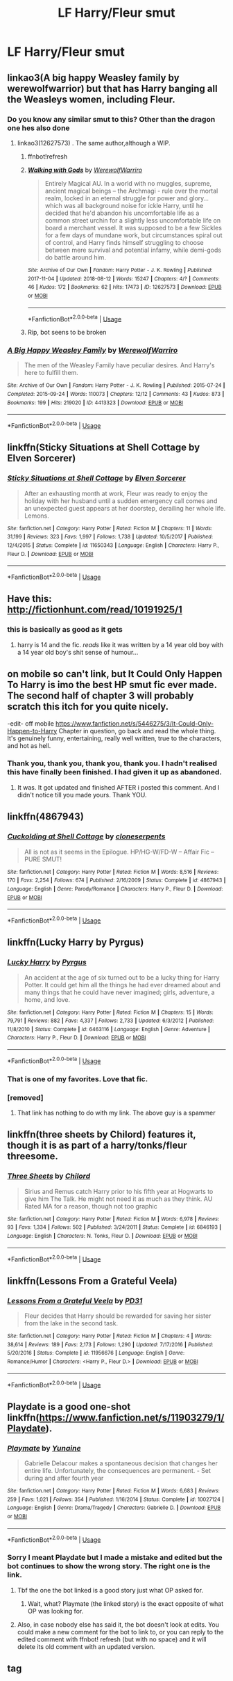 #+TITLE: LF Harry/Fleur smut

* LF Harry/Fleur smut
:PROPERTIES:
:Author: IronVenerance
:Score: 64
:DateUnix: 1534102978.0
:DateShort: 2018-Aug-13
:FlairText: Request
:END:

** linkao3(A big happy Weasley family by werewolfwarrior) but that has Harry banging all the Weasleys women, including Fleur.
:PROPERTIES:
:Author: Freshenstein
:Score: 16
:DateUnix: 1534113970.0
:DateShort: 2018-Aug-13
:END:

*** Do you know any similar smut to this? Other than the dragon one hes also done
:PROPERTIES:
:Author: Griffithdidwrong
:Score: 8
:DateUnix: 1534138526.0
:DateShort: 2018-Aug-13
:END:

**** linkao3(12627573) . The same author,although a WIP.
:PROPERTIES:
:Author: MAA_KI_CHUDIYA
:Score: 2
:DateUnix: 1534339264.0
:DateShort: 2018-Aug-15
:END:

***** ffnbot!refresh
:PROPERTIES:
:Author: MAA_KI_CHUDIYA
:Score: 2
:DateUnix: 1534495415.0
:DateShort: 2018-Aug-17
:END:


***** [[https://archiveofourown.org/works/12627573][*/Walking with Gods/*]] by [[https://www.archiveofourown.org/users/WerewolfWarriro/pseuds/WerewolfWarriro][/WerewolfWarriro/]]

#+begin_quote
  Entirely Magical AU. In a world with no muggles, supreme, ancient magical beings -- the Archmagi - rule over the mortal realm, locked in an eternal struggle for power and glory... which was all background noise for ickle Harry, until he decided that he'd abandon his uncomfortable life as a common street urchin for a slightly less uncomfortable life on board a merchant vessel. It was supposed to be a few Sickles for a few days of mundane work, but circumstances spiral out of control, and Harry finds himself struggling to choose between mere survival and potential infamy, while demi-gods do battle around him.
#+end_quote

^{/Site/:} ^{Archive} ^{of} ^{Our} ^{Own} ^{*|*} ^{/Fandom/:} ^{Harry} ^{Potter} ^{-} ^{J.} ^{K.} ^{Rowling} ^{*|*} ^{/Published/:} ^{2017-11-04} ^{*|*} ^{/Updated/:} ^{2018-08-12} ^{*|*} ^{/Words/:} ^{15247} ^{*|*} ^{/Chapters/:} ^{4/?} ^{*|*} ^{/Comments/:} ^{46} ^{*|*} ^{/Kudos/:} ^{172} ^{*|*} ^{/Bookmarks/:} ^{62} ^{*|*} ^{/Hits/:} ^{17473} ^{*|*} ^{/ID/:} ^{12627573} ^{*|*} ^{/Download/:} ^{[[https://archiveofourown.org/downloads/We/WerewolfWarriro/12627573/Walking%20with%20Gods.epub?updated_at=1534082293][EPUB]]} ^{or} ^{[[https://archiveofourown.org/downloads/We/WerewolfWarriro/12627573/Walking%20with%20Gods.mobi?updated_at=1534082293][MOBI]]}

--------------

*FanfictionBot*^{2.0.0-beta} | [[https://github.com/tusing/reddit-ffn-bot/wiki/Usage][Usage]]
:PROPERTIES:
:Author: FanfictionBot
:Score: 2
:DateUnix: 1534495440.0
:DateShort: 2018-Aug-17
:END:


***** Rip, bot seens to be broken
:PROPERTIES:
:Author: Griffithdidwrong
:Score: 1
:DateUnix: 1534415111.0
:DateShort: 2018-Aug-16
:END:


*** [[https://archiveofourown.org/works/4413323][*/A Big Happy Weasley Family/*]] by [[https://www.archiveofourown.org/users/WerewolfWarriro/pseuds/WerewolfWarriro][/WerewolfWarriro/]]

#+begin_quote
  The men of the Weasley Family have peculiar desires. And Harry's here to fulfill them.
#+end_quote

^{/Site/:} ^{Archive} ^{of} ^{Our} ^{Own} ^{*|*} ^{/Fandom/:} ^{Harry} ^{Potter} ^{-} ^{J.} ^{K.} ^{Rowling} ^{*|*} ^{/Published/:} ^{2015-07-24} ^{*|*} ^{/Completed/:} ^{2015-09-24} ^{*|*} ^{/Words/:} ^{110073} ^{*|*} ^{/Chapters/:} ^{12/12} ^{*|*} ^{/Comments/:} ^{43} ^{*|*} ^{/Kudos/:} ^{873} ^{*|*} ^{/Bookmarks/:} ^{199} ^{*|*} ^{/Hits/:} ^{219020} ^{*|*} ^{/ID/:} ^{4413323} ^{*|*} ^{/Download/:} ^{[[https://archiveofourown.org/downloads/We/WerewolfWarriro/4413323/A%20Big%20Happy%20Weasley%20Family.epub?updated_at=1443125110][EPUB]]} ^{or} ^{[[https://archiveofourown.org/downloads/We/WerewolfWarriro/4413323/A%20Big%20Happy%20Weasley%20Family.mobi?updated_at=1443125110][MOBI]]}

--------------

*FanfictionBot*^{2.0.0-beta} | [[https://github.com/tusing/reddit-ffn-bot/wiki/Usage][Usage]]
:PROPERTIES:
:Author: FanfictionBot
:Score: 3
:DateUnix: 1534113988.0
:DateShort: 2018-Aug-13
:END:


** linkffn(Sticky Situations at Shell Cottage by Elven Sorcerer)
:PROPERTIES:
:Author: NightlyShark
:Score: 10
:DateUnix: 1534111186.0
:DateShort: 2018-Aug-13
:END:

*** [[https://www.fanfiction.net/s/11650343/1/][*/Sticky Situations at Shell Cottage/*]] by [[https://www.fanfiction.net/u/5698015/Elven-Sorcerer][/Elven Sorcerer/]]

#+begin_quote
  After an exhausting month at work, Fleur was ready to enjoy the holiday with her husband until a sudden emergency call comes and an unexpected guest appears at her doorstep, derailing her whole life. Lemons.
#+end_quote

^{/Site/:} ^{fanfiction.net} ^{*|*} ^{/Category/:} ^{Harry} ^{Potter} ^{*|*} ^{/Rated/:} ^{Fiction} ^{M} ^{*|*} ^{/Chapters/:} ^{11} ^{*|*} ^{/Words/:} ^{31,199} ^{*|*} ^{/Reviews/:} ^{323} ^{*|*} ^{/Favs/:} ^{1,997} ^{*|*} ^{/Follows/:} ^{1,738} ^{*|*} ^{/Updated/:} ^{10/5/2017} ^{*|*} ^{/Published/:} ^{12/4/2015} ^{*|*} ^{/Status/:} ^{Complete} ^{*|*} ^{/id/:} ^{11650343} ^{*|*} ^{/Language/:} ^{English} ^{*|*} ^{/Characters/:} ^{Harry} ^{P.,} ^{Fleur} ^{D.} ^{*|*} ^{/Download/:} ^{[[http://www.ff2ebook.com/old/ffn-bot/index.php?id=11650343&source=ff&filetype=epub][EPUB]]} ^{or} ^{[[http://www.ff2ebook.com/old/ffn-bot/index.php?id=11650343&source=ff&filetype=mobi][MOBI]]}

--------------

*FanfictionBot*^{2.0.0-beta} | [[https://github.com/tusing/reddit-ffn-bot/wiki/Usage][Usage]]
:PROPERTIES:
:Author: FanfictionBot
:Score: 4
:DateUnix: 1534111220.0
:DateShort: 2018-Aug-13
:END:


** Have this: [[http://fictionhunt.com/read/10191925/1]]
:PROPERTIES:
:Author: Aet2991
:Score: 16
:DateUnix: 1534105459.0
:DateShort: 2018-Aug-13
:END:

*** this is basically as good as it gets
:PROPERTIES:
:Author: TurtlePig
:Score: 7
:DateUnix: 1534106073.0
:DateShort: 2018-Aug-13
:END:

**** harry is 14 and the fic. /reads/ like it was written by a 14 year old boy with a 14 year old boy's shit sense of humour...
:PROPERTIES:
:Author: tomgoes
:Score: 1
:DateUnix: 1534169425.0
:DateShort: 2018-Aug-13
:END:


** on mobile so can't link, but It Could Only Happen To Harry is imo the best HP smut fic ever made. The second half of chapter 3 will probably scratch this itch for you quite nicely.

-edit- off mobile [[https://www.fanfiction.net/s/5446275/3/It-Could-Only-Happen-to-Harry]] Chapter in question, go back and read the whole thing. It's genuinely funny, entertaining, really well written, true to the characters, and hot as hell.
:PROPERTIES:
:Author: pm-me-your-face-girl
:Score: 13
:DateUnix: 1534107397.0
:DateShort: 2018-Aug-13
:END:

*** Thank you, thank you, thank you, thank you. I hadn't realised this have finally been finished. I had given it up as abandoned.
:PROPERTIES:
:Author: dmf81
:Score: 1
:DateUnix: 1537941500.0
:DateShort: 2018-Sep-26
:END:

**** It was. It got updated and finished AFTER i posted this comment. And I didn't notice till you made yours. Thank YOU.
:PROPERTIES:
:Author: pm-me-your-face-girl
:Score: 2
:DateUnix: 1537965233.0
:DateShort: 2018-Sep-26
:END:


** linkffn(4867943)
:PROPERTIES:
:Author: avittamboy
:Score: 4
:DateUnix: 1534145112.0
:DateShort: 2018-Aug-13
:END:

*** [[https://www.fanfiction.net/s/4867943/1/][*/Cuckolding at Shell Cottage/*]] by [[https://www.fanfiction.net/u/881050/cloneserpents][/cloneserpents/]]

#+begin_quote
  All is not as it seems in the Epilogue. HP/HG-W/FD-W -- Affair Fic -- PURE SMUT!
#+end_quote

^{/Site/:} ^{fanfiction.net} ^{*|*} ^{/Category/:} ^{Harry} ^{Potter} ^{*|*} ^{/Rated/:} ^{Fiction} ^{M} ^{*|*} ^{/Words/:} ^{8,516} ^{*|*} ^{/Reviews/:} ^{170} ^{*|*} ^{/Favs/:} ^{2,254} ^{*|*} ^{/Follows/:} ^{674} ^{*|*} ^{/Published/:} ^{2/16/2009} ^{*|*} ^{/Status/:} ^{Complete} ^{*|*} ^{/id/:} ^{4867943} ^{*|*} ^{/Language/:} ^{English} ^{*|*} ^{/Genre/:} ^{Parody/Romance} ^{*|*} ^{/Characters/:} ^{Harry} ^{P.,} ^{Fleur} ^{D.} ^{*|*} ^{/Download/:} ^{[[http://www.ff2ebook.com/old/ffn-bot/index.php?id=4867943&source=ff&filetype=epub][EPUB]]} ^{or} ^{[[http://www.ff2ebook.com/old/ffn-bot/index.php?id=4867943&source=ff&filetype=mobi][MOBI]]}

--------------

*FanfictionBot*^{2.0.0-beta} | [[https://github.com/tusing/reddit-ffn-bot/wiki/Usage][Usage]]
:PROPERTIES:
:Author: FanfictionBot
:Score: 2
:DateUnix: 1534145123.0
:DateShort: 2018-Aug-13
:END:


** linkffn(Lucky Harry by Pyrgus)
:PROPERTIES:
:Author: Freshenstein
:Score: 7
:DateUnix: 1534109688.0
:DateShort: 2018-Aug-13
:END:

*** [[https://www.fanfiction.net/s/6463116/1/][*/Lucky Harry/*]] by [[https://www.fanfiction.net/u/1817780/Pyrgus][/Pyrgus/]]

#+begin_quote
  An accident at the age of six turned out to be a lucky thing for Harry Potter. It could get him all the things he had ever dreamed about and many things that he could have never imagined; girls, adventure, a home, and love.
#+end_quote

^{/Site/:} ^{fanfiction.net} ^{*|*} ^{/Category/:} ^{Harry} ^{Potter} ^{*|*} ^{/Rated/:} ^{Fiction} ^{M} ^{*|*} ^{/Chapters/:} ^{15} ^{*|*} ^{/Words/:} ^{79,791} ^{*|*} ^{/Reviews/:} ^{882} ^{*|*} ^{/Favs/:} ^{4,337} ^{*|*} ^{/Follows/:} ^{2,733} ^{*|*} ^{/Updated/:} ^{6/3/2012} ^{*|*} ^{/Published/:} ^{11/8/2010} ^{*|*} ^{/Status/:} ^{Complete} ^{*|*} ^{/id/:} ^{6463116} ^{*|*} ^{/Language/:} ^{English} ^{*|*} ^{/Genre/:} ^{Adventure} ^{*|*} ^{/Characters/:} ^{Harry} ^{P.,} ^{Fleur} ^{D.} ^{*|*} ^{/Download/:} ^{[[http://www.ff2ebook.com/old/ffn-bot/index.php?id=6463116&source=ff&filetype=epub][EPUB]]} ^{or} ^{[[http://www.ff2ebook.com/old/ffn-bot/index.php?id=6463116&source=ff&filetype=mobi][MOBI]]}

--------------

*FanfictionBot*^{2.0.0-beta} | [[https://github.com/tusing/reddit-ffn-bot/wiki/Usage][Usage]]
:PROPERTIES:
:Author: FanfictionBot
:Score: 3
:DateUnix: 1534109704.0
:DateShort: 2018-Aug-13
:END:


*** That is one of my favorites. Love that fic.
:PROPERTIES:
:Author: drmdub
:Score: 2
:DateUnix: 1534116710.0
:DateShort: 2018-Aug-13
:END:


*** [removed]
:PROPERTIES:
:Score: -40
:DateUnix: 1534109744.0
:DateShort: 2018-Aug-13
:END:

**** That link has nothing to do with my link. The above guy is a spammer
:PROPERTIES:
:Author: Freshenstein
:Score: 17
:DateUnix: 1534111182.0
:DateShort: 2018-Aug-13
:END:


** linkffn(three sheets by Chilord) features it, though it is as part of a harry/tonks/fleur threesome.
:PROPERTIES:
:Author: Ignisami
:Score: 3
:DateUnix: 1534106994.0
:DateShort: 2018-Aug-13
:END:

*** [[https://www.fanfiction.net/s/6846193/1/][*/Three Sheets/*]] by [[https://www.fanfiction.net/u/67673/Chilord][/Chilord/]]

#+begin_quote
  Sirius and Remus catch Harry prior to his fifth year at Hogwarts to give him The Talk. He might not need it as much as they think. AU Rated MA for a reason, though not too graphic
#+end_quote

^{/Site/:} ^{fanfiction.net} ^{*|*} ^{/Category/:} ^{Harry} ^{Potter} ^{*|*} ^{/Rated/:} ^{Fiction} ^{M} ^{*|*} ^{/Words/:} ^{6,978} ^{*|*} ^{/Reviews/:} ^{93} ^{*|*} ^{/Favs/:} ^{1,334} ^{*|*} ^{/Follows/:} ^{502} ^{*|*} ^{/Published/:} ^{3/24/2011} ^{*|*} ^{/Status/:} ^{Complete} ^{*|*} ^{/id/:} ^{6846193} ^{*|*} ^{/Language/:} ^{English} ^{*|*} ^{/Characters/:} ^{N.} ^{Tonks,} ^{Fleur} ^{D.} ^{*|*} ^{/Download/:} ^{[[http://www.ff2ebook.com/old/ffn-bot/index.php?id=6846193&source=ff&filetype=epub][EPUB]]} ^{or} ^{[[http://www.ff2ebook.com/old/ffn-bot/index.php?id=6846193&source=ff&filetype=mobi][MOBI]]}

--------------

*FanfictionBot*^{2.0.0-beta} | [[https://github.com/tusing/reddit-ffn-bot/wiki/Usage][Usage]]
:PROPERTIES:
:Author: FanfictionBot
:Score: 3
:DateUnix: 1534107011.0
:DateShort: 2018-Aug-13
:END:


** linkffn(Lessons From a Grateful Veela)
:PROPERTIES:
:Author: Triflez
:Score: 2
:DateUnix: 1534157341.0
:DateShort: 2018-Aug-13
:END:

*** [[https://www.fanfiction.net/s/11956676/1/][*/Lessons From a Grateful Veela/*]] by [[https://www.fanfiction.net/u/3600821/PD31][/PD31/]]

#+begin_quote
  Fleur decides that Harry should be rewarded for saving her sister from the lake in the second task.
#+end_quote

^{/Site/:} ^{fanfiction.net} ^{*|*} ^{/Category/:} ^{Harry} ^{Potter} ^{*|*} ^{/Rated/:} ^{Fiction} ^{M} ^{*|*} ^{/Chapters/:} ^{4} ^{*|*} ^{/Words/:} ^{38,614} ^{*|*} ^{/Reviews/:} ^{189} ^{*|*} ^{/Favs/:} ^{2,173} ^{*|*} ^{/Follows/:} ^{1,290} ^{*|*} ^{/Updated/:} ^{7/17/2016} ^{*|*} ^{/Published/:} ^{5/20/2016} ^{*|*} ^{/Status/:} ^{Complete} ^{*|*} ^{/id/:} ^{11956676} ^{*|*} ^{/Language/:} ^{English} ^{*|*} ^{/Genre/:} ^{Romance/Humor} ^{*|*} ^{/Characters/:} ^{<Harry} ^{P.,} ^{Fleur} ^{D.>} ^{*|*} ^{/Download/:} ^{[[http://www.ff2ebook.com/old/ffn-bot/index.php?id=11956676&source=ff&filetype=epub][EPUB]]} ^{or} ^{[[http://www.ff2ebook.com/old/ffn-bot/index.php?id=11956676&source=ff&filetype=mobi][MOBI]]}

--------------

*FanfictionBot*^{2.0.0-beta} | [[https://github.com/tusing/reddit-ffn-bot/wiki/Usage][Usage]]
:PROPERTIES:
:Author: FanfictionBot
:Score: 1
:DateUnix: 1534157411.0
:DateShort: 2018-Aug-13
:END:


** Playdate is a good one-shot linkffn([[https://www.fanfiction.net/s/11903279/1/Playdate]]).
:PROPERTIES:
:Author: LHPF
:Score: 0
:DateUnix: 1534123474.0
:DateShort: 2018-Aug-13
:END:

*** [[https://www.fanfiction.net/s/10027124/1/][*/Playmate/*]] by [[https://www.fanfiction.net/u/1335478/Yunaine][/Yunaine/]]

#+begin_quote
  Gabrielle Delacour makes a spontaneous decision that changes her entire life. Unfortunately, the consequences are permanent. - Set during and after fourth year
#+end_quote

^{/Site/:} ^{fanfiction.net} ^{*|*} ^{/Category/:} ^{Harry} ^{Potter} ^{*|*} ^{/Rated/:} ^{Fiction} ^{M} ^{*|*} ^{/Words/:} ^{6,683} ^{*|*} ^{/Reviews/:} ^{259} ^{*|*} ^{/Favs/:} ^{1,021} ^{*|*} ^{/Follows/:} ^{354} ^{*|*} ^{/Published/:} ^{1/16/2014} ^{*|*} ^{/Status/:} ^{Complete} ^{*|*} ^{/id/:} ^{10027124} ^{*|*} ^{/Language/:} ^{English} ^{*|*} ^{/Genre/:} ^{Drama/Tragedy} ^{*|*} ^{/Characters/:} ^{Gabrielle} ^{D.} ^{*|*} ^{/Download/:} ^{[[http://www.ff2ebook.com/old/ffn-bot/index.php?id=10027124&source=ff&filetype=epub][EPUB]]} ^{or} ^{[[http://www.ff2ebook.com/old/ffn-bot/index.php?id=10027124&source=ff&filetype=mobi][MOBI]]}

--------------

*FanfictionBot*^{2.0.0-beta} | [[https://github.com/tusing/reddit-ffn-bot/wiki/Usage][Usage]]
:PROPERTIES:
:Author: FanfictionBot
:Score: 2
:DateUnix: 1534123491.0
:DateShort: 2018-Aug-13
:END:


*** Sorry I meant Playdate but I made a mistake and edited but the bot continues to show the wrong story. The right one is the link.
:PROPERTIES:
:Author: LHPF
:Score: 2
:DateUnix: 1534152112.0
:DateShort: 2018-Aug-13
:END:

**** Tbf the one the bot linked is a good story just what OP asked for.
:PROPERTIES:
:Author: buzzer7326
:Score: 2
:DateUnix: 1534168790.0
:DateShort: 2018-Aug-13
:END:

***** Wait, what? Playmate (the linked story) is the exact opposite of what OP was looking for.
:PROPERTIES:
:Author: GrinningJest3r
:Score: 3
:DateUnix: 1535488351.0
:DateShort: 2018-Aug-29
:END:


**** Also, in case nobody else has said it, the bot doesn't look at edits. You could make a new comment for the bot to link to, or you can reply to the edited comment with ffnbot! refresh (but with no space) and it will delete its old comment with an updated version.
:PROPERTIES:
:Author: GrinningJest3r
:Score: 1
:DateUnix: 1535486131.0
:DateShort: 2018-Aug-29
:END:


** tag
:PROPERTIES:
:Score: 0
:DateUnix: 1534127746.0
:DateShort: 2018-Aug-13
:END:
